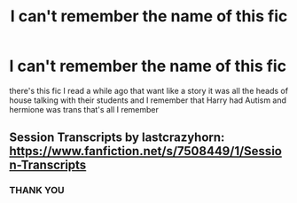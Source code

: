 #+TITLE: I can't remember the name of this fic

* I can't remember the name of this fic
:PROPERTIES:
:Author: _-Perses-_
:Score: 2
:DateUnix: 1618515781.0
:DateShort: 2021-Apr-16
:FlairText: What's That Fic?
:END:
there's this fic I read a while ago that want like a story it was all the heads of house talking with their students and I remember that Harry had Autism and hermione was trans that's all I remember


** Session Transcripts by lastcrazyhorn: [[https://www.fanfiction.net/s/7508449/1/Session-Transcripts]]
:PROPERTIES:
:Author: Welfycat
:Score: 4
:DateUnix: 1618517073.0
:DateShort: 2021-Apr-16
:END:

*** THANK YOU
:PROPERTIES:
:Author: _-Perses-_
:Score: 2
:DateUnix: 1618565839.0
:DateShort: 2021-Apr-16
:END:

